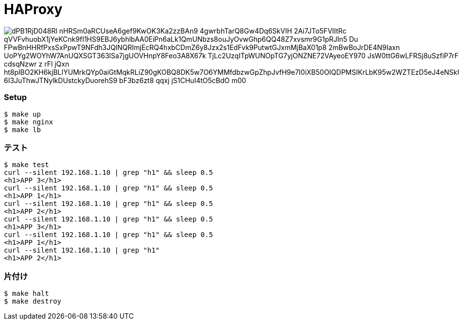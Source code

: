 = HAProxy

image::https://www.plantuml.com/plantuml/png/dPB1RjD048Rl-nHRSm0aRCUseA6gef9KwOK3Ka2zzBAn9_4gwrbhTarQ8Gw4Dq6SkVIH_2Ai7JTo5FVIItRc_qVVFvhuobX1jYeKCnk9fI1HS9EBJ6ybhlbAA0EiPn6aLk1QmUNbzs8ouJyOvwGhp6QQ48Z7xvsmr9G1pRJIn5_Du_FPwBnHHRfPxsSxPpwT9NFdh3JQlNQRImjEcRQ4hxbCDmZ6y8Jzx2s1EdFvk9PutwtGJxmMjBaX01p8_2mBwBoJrDE4N9Iaxn-UoPYg2WOYhW7AnUQXSGT363lSa7jgUOVHnpY8Feo3A8X67k_TjLc2UzqITpWUNOpTG7yjONZNE72VAyeoEY970-JsW0ttG6wLFRSj8uSzfiP7rFX5rFY4cXnHanTHa-O4h_cdsqNzwr-z-rFl_jQxn_ht8plBO2KH6kjBLIYUMrkQYp0aiGtMqkRLiZ90gKOBQ8DK5w7O6YMMfdbzwGpZhpJvfH9e7I0iXB50OIQDPMSIKrLbK95w2WZTEzD5eJ4eNSkUcrd8ebHo9I5hvmR7RW21X0g_6I3JuThwJTNylkDUstckyDuorehS9-bF3bz6zt8_qqxj_jS1CHuI4tO5cBdO_m00[]

=== Setup

----
$ make up
$ make nginx
$ make lb
----

=== テスト

----
$ make test
curl --silent 192.168.1.10 | grep "h1" && sleep 0.5
<h1>APP 3</h1>
curl --silent 192.168.1.10 | grep "h1" && sleep 0.5
<h1>APP 1</h1>
curl --silent 192.168.1.10 | grep "h1" && sleep 0.5
<h1>APP 2</h1>
curl --silent 192.168.1.10 | grep "h1" && sleep 0.5
<h1>APP 3</h1>
curl --silent 192.168.1.10 | grep "h1" && sleep 0.5
<h1>APP 1</h1>
curl --silent 192.168.1.10 | grep "h1"
<h1>APP 2</h1>
----

=== 片付け

----
$ make halt
$ make destroy
----
